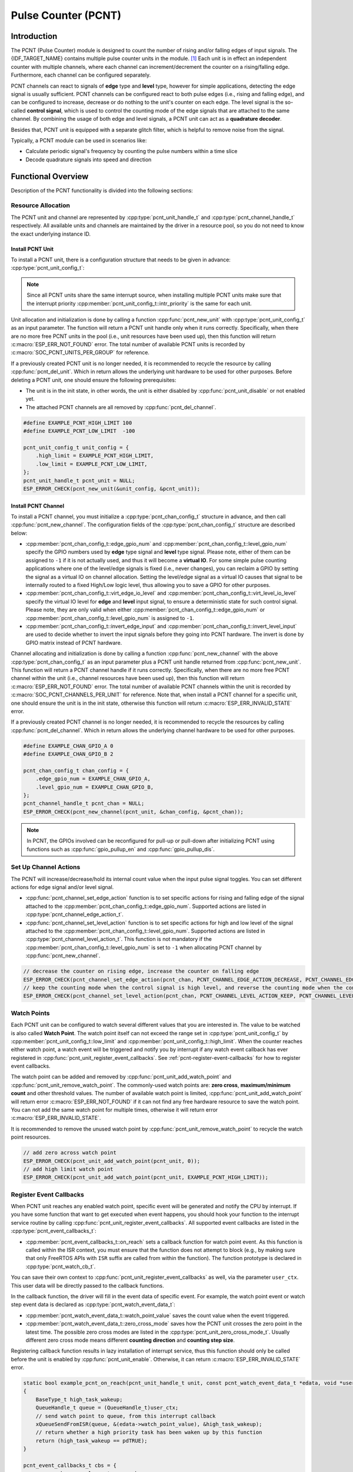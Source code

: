 Pulse Counter (PCNT)
====================

Introduction
------------

The PCNT (Pulse Counter) module is designed to count the number of rising and/or falling edges of input signals. The {IDF_TARGET_NAME} contains multiple pulse counter units in the module. [1]_ Each unit is in effect an independent counter with multiple channels, where each channel can increment/decrement the counter on a rising/falling edge. Furthermore, each channel can be configured separately.

PCNT channels can react to signals of **edge** type and **level** type, however for simple applications, detecting the edge signal is usually sufficient. PCNT channels can be configured react to both pulse edges (i.e., rising and falling edge), and can be configured to increase, decrease or do nothing to the unit's counter on each edge. The level signal is the so-called **control signal**, which is used to control the counting mode of the edge signals that are attached to the same channel. By combining the usage of both edge and level signals, a PCNT unit can act as a **quadrature decoder**.

Besides that, PCNT unit is equipped with a separate glitch filter, which is helpful to remove noise from the signal.

Typically, a PCNT module can be used in scenarios like:

- Calculate periodic signal's frequency by counting the pulse numbers within a time slice
- Decode quadrature signals into speed and direction

Functional Overview
-------------------

Description of the PCNT functionality is divided into the following sections:

.. list::

    - :ref:`pcnt-resource-allocation` - covers how to allocate PCNT units and channels with properly set of configurations. It also covers how to recycle the resources when they finished working.
    - :ref:`pcnt-setup-channel-actions` - covers how to configure the PCNT channel to behave on different signal edges and levels.
    - :ref:`pcnt-watch-points` - describes how to configure PCNT watch points (i.e., tell PCNT unit to trigger an event when the count reaches a certain value).
    :SOC_PCNT_SUPPORT_STEP_NOTIFY: - :ref:`pcnt-step-notify` - describes how to configure PCNT watch step (i.e., tell PCNT unit to trigger an event when the count increment reaches a certain value).
    - :ref:`pcnt-register-event-callbacks` - describes how to hook your specific code to the watch point event callback function.
    - :ref:`pcnt-set-glitch-filter` - describes how to enable and set the timing parameters for the internal glitch filter.
    :SOC_PCNT_SUPPORT_CLEAR_SIGNAL: - :ref:`pcnt-set-clear-signal` - describes how to set the parameters for the external clear signal.
    - :ref:`pcnt-enable-disable-unit` - describes how to enable and disable the PCNT unit.
    - :ref:`pcnt-unit-io-control` - describes IO control functions of PCNT unit, like enable glitch filter, start and stop unit, get and clear count value.
    - :ref:`pcnt-power-management` - describes what functionality will prevent the chip from going into low power mode.
    - :ref:`pcnt-iram-safe` - describes tips on how to make the PCNT interrupt and IO control functions work better along with a disabled cache.
    - :ref:`pcnt-thread-safe` - lists which APIs are guaranteed to be thread safe by the driver.
    - :ref:`pcnt-kconfig-options` - lists the supported Kconfig options that can be used to make a different effect on driver behavior.

.. _pcnt-resource-allocation:

Resource Allocation
^^^^^^^^^^^^^^^^^^^

The PCNT unit and channel are represented by :cpp:type:`pcnt_unit_handle_t` and :cpp:type:`pcnt_channel_handle_t` respectively. All available units and channels are maintained by the driver in a resource pool, so you do not need to know the exact underlying instance ID.

Install PCNT Unit
~~~~~~~~~~~~~~~~~

To install a PCNT unit, there is a configuration structure that needs to be given in advance: :cpp:type:`pcnt_unit_config_t`:

.. list::

    -  :cpp:member:`pcnt_unit_config_t::low_limit` and :cpp:member:`pcnt_unit_config_t::high_limit` specify the range for the internal hardware counter. The counter will reset to zero automatically when it crosses either the high or low limit.
    -  :cpp:member:`pcnt_unit_config_t::accum_count` sets whether to create an internal accumulator for the counter. This is helpful when you want to extend the counter's width, which by default is 16 bit at most, defined in the hardware. See also :ref:`pcnt-compensate-overflow-loss` for how to use this feature to compensate the overflow loss.
    :SOC_PCNT_SUPPORT_STEP_NOTIFY: -  :cpp:member:`pcnt_unit_config_t::en_step_notify_up` Configure whether to enable watch step to count in the positive direction.
    :SOC_PCNT_SUPPORT_STEP_NOTIFY: -  :cpp:member:`pcnt_unit_config_t::en_step_notify_down` Configure whether to enable watch step to count in the negative direction.
    -  :cpp:member:`pcnt_unit_config_t::intr_priority` sets the priority of the interrupt. If it is set to ``0``, the driver will allocate an interrupt with a default priority. Otherwise, the driver will use the given priority.

.. note::

    Since all PCNT units share the same interrupt source, when installing multiple PCNT units make sure that the interrupt priority :cpp:member:`pcnt_unit_config_t::intr_priority` is the same for each unit.

Unit allocation and initialization is done by calling a function :cpp:func:`pcnt_new_unit` with :cpp:type:`pcnt_unit_config_t` as an input parameter. The function will return a PCNT unit handle only when it runs correctly. Specifically, when there are no more free PCNT units in the pool (i.e., unit resources have been used up), then this function will return :c:macro:`ESP_ERR_NOT_FOUND` error. The total number of available PCNT units is recorded by :c:macro:`SOC_PCNT_UNITS_PER_GROUP` for reference.

If a previously created PCNT unit is no longer needed, it is recommended to recycle the resource by calling :cpp:func:`pcnt_del_unit`. Which in return allows the underlying unit hardware to be used for other purposes. Before deleting a PCNT unit, one should ensure the following prerequisites:

- The unit is in the init state, in other words, the unit is either disabled by :cpp:func:`pcnt_unit_disable` or not enabled yet.
- The attached PCNT channels are all removed by :cpp:func:`pcnt_del_channel`.

.. code:: c

    #define EXAMPLE_PCNT_HIGH_LIMIT 100
    #define EXAMPLE_PCNT_LOW_LIMIT  -100

    pcnt_unit_config_t unit_config = {
        .high_limit = EXAMPLE_PCNT_HIGH_LIMIT,
        .low_limit = EXAMPLE_PCNT_LOW_LIMIT,
    };
    pcnt_unit_handle_t pcnt_unit = NULL;
    ESP_ERROR_CHECK(pcnt_new_unit(&unit_config, &pcnt_unit));

Install PCNT Channel
~~~~~~~~~~~~~~~~~~~~

To install a PCNT channel, you must initialize a :cpp:type:`pcnt_chan_config_t` structure in advance, and then call :cpp:func:`pcnt_new_channel`. The configuration fields of the :cpp:type:`pcnt_chan_config_t` structure are described below:

- :cpp:member:`pcnt_chan_config_t::edge_gpio_num` and :cpp:member:`pcnt_chan_config_t::level_gpio_num` specify the GPIO numbers used by **edge** type signal and **level** type signal. Please note, either of them can be assigned to ``-1`` if it is not actually used, and thus it will become a **virtual IO**. For some simple pulse counting applications where one of the level/edge signals is fixed (i.e., never changes), you can reclaim a GPIO by setting the signal as a virtual IO on channel allocation. Setting the level/edge signal as a virtual IO causes that signal to be internally routed to a fixed High/Low logic level, thus allowing you to save a GPIO for other purposes.
- :cpp:member:`pcnt_chan_config_t::virt_edge_io_level` and :cpp:member:`pcnt_chan_config_t::virt_level_io_level` specify the virtual IO level for **edge** and **level** input signal, to ensure a deterministic state for such control signal. Please note, they are only valid when either :cpp:member:`pcnt_chan_config_t::edge_gpio_num` or :cpp:member:`pcnt_chan_config_t::level_gpio_num` is assigned to ``-1``.
- :cpp:member:`pcnt_chan_config_t::invert_edge_input` and :cpp:member:`pcnt_chan_config_t::invert_level_input` are used to decide whether to invert the input signals before they going into PCNT hardware. The invert is done by GPIO matrix instead of PCNT hardware.

Channel allocating and initialization is done by calling a function :cpp:func:`pcnt_new_channel` with the above :cpp:type:`pcnt_chan_config_t` as an input parameter plus a PCNT unit handle returned from :cpp:func:`pcnt_new_unit`. This function will return a PCNT channel handle if it runs correctly. Specifically, when there are no more free PCNT channel within the unit (i.e., channel resources have been used up), then this function will return :c:macro:`ESP_ERR_NOT_FOUND` error. The total number of available PCNT channels within the unit is recorded by :c:macro:`SOC_PCNT_CHANNELS_PER_UNIT` for reference. Note that, when install a PCNT channel for a specific unit, one should ensure the unit is in the init state, otherwise this function will return :c:macro:`ESP_ERR_INVALID_STATE` error.

If a previously created PCNT channel is no longer needed, it is recommended to recycle the resources by calling :cpp:func:`pcnt_del_channel`. Which in return allows the underlying channel hardware to be used for other purposes.

.. code:: c

    #define EXAMPLE_CHAN_GPIO_A 0
    #define EXAMPLE_CHAN_GPIO_B 2

    pcnt_chan_config_t chan_config = {
        .edge_gpio_num = EXAMPLE_CHAN_GPIO_A,
        .level_gpio_num = EXAMPLE_CHAN_GPIO_B,
    };
    pcnt_channel_handle_t pcnt_chan = NULL;
    ESP_ERROR_CHECK(pcnt_new_channel(pcnt_unit, &chan_config, &pcnt_chan));

.. note::

    In PCNT, the GPIOs involved can be reconfigured for pull-up or pull-down after initializing PCNT using functions such as :cpp:func:`gpio_pullup_en` and :cpp:func:`gpio_pullup_dis`.

.. _pcnt-setup-channel-actions:

Set Up Channel Actions
^^^^^^^^^^^^^^^^^^^^^^

The PCNT will increase/decrease/hold its internal count value when the input pulse signal toggles. You can set different actions for edge signal and/or level signal.

- :cpp:func:`pcnt_channel_set_edge_action` function is to set specific actions for rising and falling edge of the signal attached to the :cpp:member:`pcnt_chan_config_t::edge_gpio_num`. Supported actions are listed in :cpp:type:`pcnt_channel_edge_action_t`.
- :cpp:func:`pcnt_channel_set_level_action` function is to set specific actions for high and low level of the signal attached to the :cpp:member:`pcnt_chan_config_t::level_gpio_num`. Supported actions are listed in :cpp:type:`pcnt_channel_level_action_t`. This function is not mandatory if the :cpp:member:`pcnt_chan_config_t::level_gpio_num` is set to ``-1`` when allocating PCNT channel by :cpp:func:`pcnt_new_channel`.

.. code:: c

    // decrease the counter on rising edge, increase the counter on falling edge
    ESP_ERROR_CHECK(pcnt_channel_set_edge_action(pcnt_chan, PCNT_CHANNEL_EDGE_ACTION_DECREASE, PCNT_CHANNEL_EDGE_ACTION_INCREASE));
    // keep the counting mode when the control signal is high level, and reverse the counting mode when the control signal is low level
    ESP_ERROR_CHECK(pcnt_channel_set_level_action(pcnt_chan, PCNT_CHANNEL_LEVEL_ACTION_KEEP, PCNT_CHANNEL_LEVEL_ACTION_INVERSE));

.. _pcnt-watch-points:

Watch Points
^^^^^^^^^^^^

Each PCNT unit can be configured to watch several different values that you are interested in. The value to be watched is also called **Watch Point**. The watch point itself can not exceed the range set in :cpp:type:`pcnt_unit_config_t` by :cpp:member:`pcnt_unit_config_t::low_limit` and :cpp:member:`pcnt_unit_config_t::high_limit`. When the counter reaches either watch point, a watch event will be triggered and notify you by interrupt if any watch event callback has ever registered in :cpp:func:`pcnt_unit_register_event_callbacks`. See :ref:`pcnt-register-event-callbacks` for how to register event callbacks.

The watch point can be added and removed by :cpp:func:`pcnt_unit_add_watch_point` and :cpp:func:`pcnt_unit_remove_watch_point`. The commonly-used watch points are: **zero cross**, **maximum/minimum count** and other threshold values. The number of available watch point is limited, :cpp:func:`pcnt_unit_add_watch_point` will return error :c:macro:`ESP_ERR_NOT_FOUND` if it can not find any free hardware resource to save the watch point. You can not add the same watch point for multiple times, otherwise it will return error :c:macro:`ESP_ERR_INVALID_STATE`.

It is recommended to remove the unused watch point by :cpp:func:`pcnt_unit_remove_watch_point` to recycle the watch point resources.

.. code:: c

    // add zero across watch point
    ESP_ERROR_CHECK(pcnt_unit_add_watch_point(pcnt_unit, 0));
    // add high limit watch point
    ESP_ERROR_CHECK(pcnt_unit_add_watch_point(pcnt_unit, EXAMPLE_PCNT_HIGH_LIMIT));

.. only:: not SOC_PCNT_SUPPORT_RUNTIME_THRES_UPDATE

    .. note::

        Due to the hardware limitation, after adding a watch point, you should call :cpp:func:`pcnt_unit_clear_count` to make it take effect.

.. only:: SOC_PCNT_SUPPORT_STEP_NOTIFY

    .. _pcnt-step-notify:

    Watch Step
    ^^^^^^^^^^^

    PCNT unit can be configured to watch a specific value increment (can be positive or negative) that you are interested in. The function of watching value increment is also called **Watch Step**. To install watch step requires enabling :cpp:member:`pcnt_unit_config_t::en_step_notify_up` or :cpp:member:`pcnt_unit_config_t::en_step_notify_down`. The step interval itself can not exceed the range set in :cpp:type:`pcnt_unit_config_t` by :cpp:member:`pcnt_unit_config_t::low_limit` and :cpp:member:`pcnt_unit_config_t::high_limit`.When the counter increment reaches step interval, a watch event will be triggered and notify you by interrupt if any watch event callback has ever registered in :cpp:func:`pcnt_unit_register_event_callbacks`. See :ref:`pcnt-register-event-callbacks` for how to register event callbacks.

    The watch step can be added and removed by :cpp:func:`pcnt_unit_add_watch_step` and :cpp:func:`pcnt_unit_remove_watch_step`. The parameter ``step_interval`` can be positive(step forward, e.g., [N]->[N+1]->[N+2]->...) or negative(step backward, e.g., [N]->[N-1]->[N-2]->...). The same direction can only add one watch step, otherwise it will return error :c:macro:`ESP_ERR_INVALID_STATE`.

    .. note::

        Due to hardware limitations, some chips may only support adding one direction of watch step. Please check the return value of :cpp:func:`pcnt_unit_add_watch_step` for more details.

    It is recommended to remove the unused watch step by :cpp:func:`pcnt_unit_remove_watch_step` to recycle the watch step resources.

    .. note::

        When a watch step and a watch point are triggered at the same time (i.e. at the same absolute point), the callback function only gets called by once.

        The step increment will be reset to 0 when the count reaches the high/low limit value. Please do not rely too much on the exact step interval.

    .. code:: c

        // add positive direction watch step with 100 step intervals
        ESP_ERROR_CHECK(pcnt_unit_add_watch_step(pcnt_unit, 100));

    .. _pcnt-register-event-callbacks:

.. only:: not SOC_PCNT_SUPPORT_STEP_NOTIFY

    .. _pcnt-register-event-callbacks:



Register Event Callbacks
^^^^^^^^^^^^^^^^^^^^^^^^

When PCNT unit reaches any enabled watch point, specific event will be generated and notify the CPU by interrupt. If you have some function that want to get executed when event happens, you should hook your function to the interrupt service routine by calling :cpp:func:`pcnt_unit_register_event_callbacks`. All supported event callbacks are listed in the :cpp:type:`pcnt_event_callbacks_t`:

- :cpp:member:`pcnt_event_callbacks_t::on_reach` sets a callback function for watch point event. As this function is called within the ISR context, you must ensure that the function does not attempt to block (e.g., by making sure that only FreeRTOS APIs with ``ISR`` suffix are called from within the function). The function prototype is declared in :cpp:type:`pcnt_watch_cb_t`.

You can save their own context to :cpp:func:`pcnt_unit_register_event_callbacks` as well, via the parameter ``user_ctx``. This user data will be directly passed to the callback functions.

In the callback function, the driver will fill in the event data of specific event. For example, the watch point event or watch step event data is declared as :cpp:type:`pcnt_watch_event_data_t`:

-  :cpp:member:`pcnt_watch_event_data_t::watch_point_value` saves the count value when the event triggered.
-  :cpp:member:`pcnt_watch_event_data_t::zero_cross_mode` saves how the PCNT unit crosses the zero point in the latest time. The possible zero cross modes are listed in the :cpp:type:`pcnt_unit_zero_cross_mode_t`. Usually different zero cross mode means different **counting direction** and **counting step size**.

Registering callback function results in lazy installation of interrupt service, thus this function should only be called before the unit is enabled by :cpp:func:`pcnt_unit_enable`. Otherwise, it can return :c:macro:`ESP_ERR_INVALID_STATE` error.

.. code:: c

    static bool example_pcnt_on_reach(pcnt_unit_handle_t unit, const pcnt_watch_event_data_t *edata, void *user_ctx)
    {
        BaseType_t high_task_wakeup;
        QueueHandle_t queue = (QueueHandle_t)user_ctx;
        // send watch point to queue, from this interrupt callback
        xQueueSendFromISR(queue, &(edata->watch_point_value), &high_task_wakeup);
        // return whether a high priority task has been waken up by this function
        return (high_task_wakeup == pdTRUE);
    }

    pcnt_event_callbacks_t cbs = {
        .on_reach = example_pcnt_on_reach,
    };
    QueueHandle_t queue = xQueueCreate(10, sizeof(int));
    ESP_ERROR_CHECK(pcnt_unit_register_event_callbacks(pcnt_unit, &cbs, queue));

.. _pcnt-set-glitch-filter:

Set Glitch Filter
^^^^^^^^^^^^^^^^^

The PCNT unit features filters to ignore possible short glitches in the signals. The parameters that can be configured for the glitch filter are listed in :cpp:type:`pcnt_glitch_filter_config_t`:

- :cpp:member:`pcnt_glitch_filter_config_t::max_glitch_ns` sets the maximum glitch width, in nano seconds. If a signal pulse's width is smaller than this value, then it will be treated as noise and will not increase/decrease the internal counter.

You can enable the glitch filter for PCNT unit by calling :cpp:func:`pcnt_unit_set_glitch_filter` with the filter configuration provided above. Particularly, you can disable the glitch filter later by calling :cpp:func:`pcnt_unit_set_glitch_filter` with a ``NULL`` filter configuration.

This function should be called when the unit is in the init state. Otherwise, it will return :c:macro:`ESP_ERR_INVALID_STATE` error.

.. note::

    The glitch filter operates using the APB clock. To ensure the counter does not miss any pulses, the maximum glitch width should be longer than one APB_CLK cycle (typically 12.5 ns if APB is 80 MHz). Since the APB frequency can change with Dynamic Frequency Scaling (DFS), the filter may not function as expected in such cases. Therefore, the driver installs a power management lock for each PCNT unit. For more details on the power management strategy used in the PCNT driver, please refer to :ref:`pcnt-power-management`.

.. code:: c

    pcnt_glitch_filter_config_t filter_config = {
        .max_glitch_ns = 1000,
    };
    ESP_ERROR_CHECK(pcnt_unit_set_glitch_filter(pcnt_unit, &filter_config));

.. only:: SOC_PCNT_SUPPORT_CLEAR_SIGNAL

    .. _pcnt-set-clear-signal:

    Use External Clear Signal
    ^^^^^^^^^^^^^^^^^^^^^^^^^

    The PCNT unit can receive a clear signal from the GPIO. The parameters that can be configured for the clear signal are listed in :cpp:type:`pcnt_clear_signal_config_t`:

        -  :cpp:member:`pcnt_clear_signal_config_t::clear_signal_gpio_num` specify the GPIO numbers used by **clear** signal. The default active level is high, and the input mode is pull-down enabled.
        -  :cpp:member:`pcnt_clear_signal_config_t::invert_clear_signal` is used to decide whether to invert the input signal before it going into PCNT hardware. The invert is done by GPIO matrix instead of PCNT hardware. The input mode is pull-up enabled when the input signal is inverted.

    This signal acts in the same way as calling :cpp:func:`pcnt_unit_clear_count`, but is not subject to software latency, and is suitable for use in situations with low latency requirements. Also please note, the flip frequency of this signal can not be too high.

    .. code:: c

        pcnt_clear_signal_config_t clear_signal_config = {
            .clear_signal_gpio_num = PCNT_CLEAR_SIGNAL_GPIO,
        };
        ESP_ERROR_CHECK(pcnt_unit_set_clear_signal(pcnt_unit, &clear_signal_config));

    .. _pcnt-enable-disable-unit:

.. only:: not SOC_PCNT_SUPPORT_CLEAR_SIGNAL

    .. _pcnt-enable-disable-unit:

Enable and Disable Unit
^^^^^^^^^^^^^^^^^^^^^^^

Before doing IO control to the PCNT unit, you need to enable it first, by calling :cpp:func:`pcnt_unit_enable`. Internally, this function:

* switches the PCNT driver state from **init** to **enable**.
* enables the interrupt service if it has been lazy installed in :cpp:func:`pcnt_unit_register_event_callbacks`.
* acquires a proper power management lock if it has been installed. See also :ref:`pcnt-power-management` for more information.

On the contrary, calling :cpp:func:`pcnt_unit_disable` will do the opposite, that is, put the PCNT driver back to the **init** state, disable the interrupts service and release the power management lock.

.. code::c

    ESP_ERROR_CHECK(pcnt_unit_enable(pcnt_unit));

.. _pcnt-unit-io-control:

Unit IO Control
^^^^^^^^^^^^^^^

Start/Stop and Clear
~~~~~~~~~~~~~~~~~~~~

Calling :cpp:func:`pcnt_unit_start` makes the PCNT unit start to work, increase or decrease counter according to pulse signals. On the contrary, calling :cpp:func:`pcnt_unit_stop` will stop the PCNT unit but retain current count value. Instead, clearing counter can only be done by calling :cpp:func:`pcnt_unit_clear_count`.

Note, :cpp:func:`pcnt_unit_start` and :cpp:func:`pcnt_unit_stop` should be called when the unit has been enabled by :cpp:func:`pcnt_unit_enable`. Otherwise, it will return :c:macro:`ESP_ERR_INVALID_STATE` error.

.. code::c

    ESP_ERROR_CHECK(pcnt_unit_clear_count(pcnt_unit));
    ESP_ERROR_CHECK(pcnt_unit_start(pcnt_unit));

Get Count Value
~~~~~~~~~~~~~~~

You can read current count value at any time by calling :cpp:func:`pcnt_unit_get_count`. The returned count value is a **signed** integer, where the sign can be used to reflect the direction.

.. code:: c

    int pulse_count = 0;
    ESP_ERROR_CHECK(pcnt_unit_get_count(pcnt_unit, &pulse_count));

.. _pcnt-compensate-overflow-loss:

Compensate Overflow Loss
~~~~~~~~~~~~~~~~~~~~~~~~

The internal hardware counter will be cleared to zero automatically when it reaches high or low limit. If you want to compensate for that count loss and extend the counter's bit-width, you can:

.. list::

    1. Enable :cpp:member:`pcnt_unit_config_t::accum_count` when installing the PCNT unit.
    2. Add the high/low limit as the :ref:`pcnt-watch-points`.
    3. Now, the returned count value from the :cpp:func:`pcnt_unit_get_count` function not only reflects the hardware's count value, but also accumulates the high/low overflow loss to it.

.. note::

    :cpp:func:`pcnt_unit_clear_count` resets the accumulated count value as well.

.. note::

    When enabling the count overflow compensation, it is recommended to use as large a high/low count limit as possible, as it can avoid frequent interrupt triggering, improve system performance, and avoid compensation failure due to multiple overflows.

.. _pcnt-power-management:

Power Management
^^^^^^^^^^^^^^^^

When power management is enabled (i.e., :ref:`CONFIG_PM_ENABLE` is on), the system adjusts the APB frequency before entering light sleep, which can cause the PCNT glitch filter to misinterpret valid signals as noise.

To prevent this, the driver can acquire a power management lock of type :cpp:enumerator:`ESP_PM_APB_FREQ_MAX`, ensuring the APB frequency remains constant. This lock is acquired when the PCNT unit is enabled via :cpp:func:`pcnt_unit_enable` and released when the unit is disabled via :cpp:func:`pcnt_unit_disable`.

.. _pcnt-iram-safe:

IRAM Safe
^^^^^^^^^

By default, the PCNT interrupt will be deferred when the Cache is disabled for reasons like writing/erasing Flash. Thus the alarm interrupt will not get executed in time, which is not expected in a real-time application.

There is a Kconfig option :ref:`CONFIG_PCNT_ISR_IRAM_SAFE` that:

1. Enables the interrupt being serviced even when cache is disabled
2. Places all functions that used by the ISR into IRAM [2]_
3. Places driver object into DRAM (in case it is mapped to PSRAM by accident)

This allows the interrupt to run while the cache is disabled but comes at the cost of increased IRAM consumption.

There is another Kconfig option :ref:`CONFIG_PCNT_CTRL_FUNC_IN_IRAM` that can put commonly used IO control functions into IRAM as well. So that these functions can also be executable when the cache is disabled. These IO control functions are as follows:

- :cpp:func:`pcnt_unit_start`
- :cpp:func:`pcnt_unit_stop`
- :cpp:func:`pcnt_unit_clear_count`
- :cpp:func:`pcnt_unit_get_count`

.. _pcnt-thread-safe:

Thread Safety
^^^^^^^^^^^^^

The factory functions :cpp:func:`pcnt_new_unit`  and :cpp:func:`pcnt_new_channel` are guaranteed to be thread safe by the driver, which means, you can call them from different RTOS tasks without protection by extra locks.

The following functions are allowed to run under ISR context, the driver uses a critical section to prevent them being called concurrently in both task and ISR.

- :cpp:func:`pcnt_unit_start`
- :cpp:func:`pcnt_unit_stop`
- :cpp:func:`pcnt_unit_clear_count`
- :cpp:func:`pcnt_unit_get_count`

Other functions that take the :cpp:type:`pcnt_unit_handle_t` and :cpp:type:`pcnt_channel_handle_t` as the first positional parameter, are not treated as thread safe. This means you should avoid calling them from multiple tasks.

.. _pcnt-kconfig-options:

Kconfig Options
^^^^^^^^^^^^^^^

- :ref:`CONFIG_PCNT_CTRL_FUNC_IN_IRAM` controls where to place the PCNT control functions (IRAM or Flash), see :ref:`pcnt-iram-safe` for more information.
- :ref:`CONFIG_PCNT_ISR_IRAM_SAFE` controls whether the default ISR handler can work when cache is disabled, see :ref:`pcnt-iram-safe` for more information.
- :ref:`CONFIG_PCNT_ENABLE_DEBUG_LOG` is used to enabled the debug log output. Enabling this option increases the firmware binary size.

Application Examples
--------------------

* :example:`peripherals/pcnt/rotary_encoder` demonstrates how to use the PCNT peripheral to decode the differential signals generated from a common rotary encoder, EC11, and how to configure the rotary encoder to wake the system from light-sleep.


API Reference
-------------

.. include-build-file:: inc/pulse_cnt.inc
.. include-build-file:: inc/pcnt_types.inc

.. [1]
   Different ESP chip series might have different number of PCNT units and channels. Please refer to the [`TRM <{IDF_TARGET_TRM_EN_URL}#pcnt>`__] for details. The driver does not forbid you from applying for more PCNT units and channels, but it returns error when all available hardware resources are used up. Please always check the return value when doing resource allocation (e.g., :cpp:func:`pcnt_new_unit`).

.. [2]
   :cpp:member:`pcnt_event_callbacks_t::on_reach` callback and the functions invoked by itself should also be placed in IRAM, you need to take care of them by themselves.
